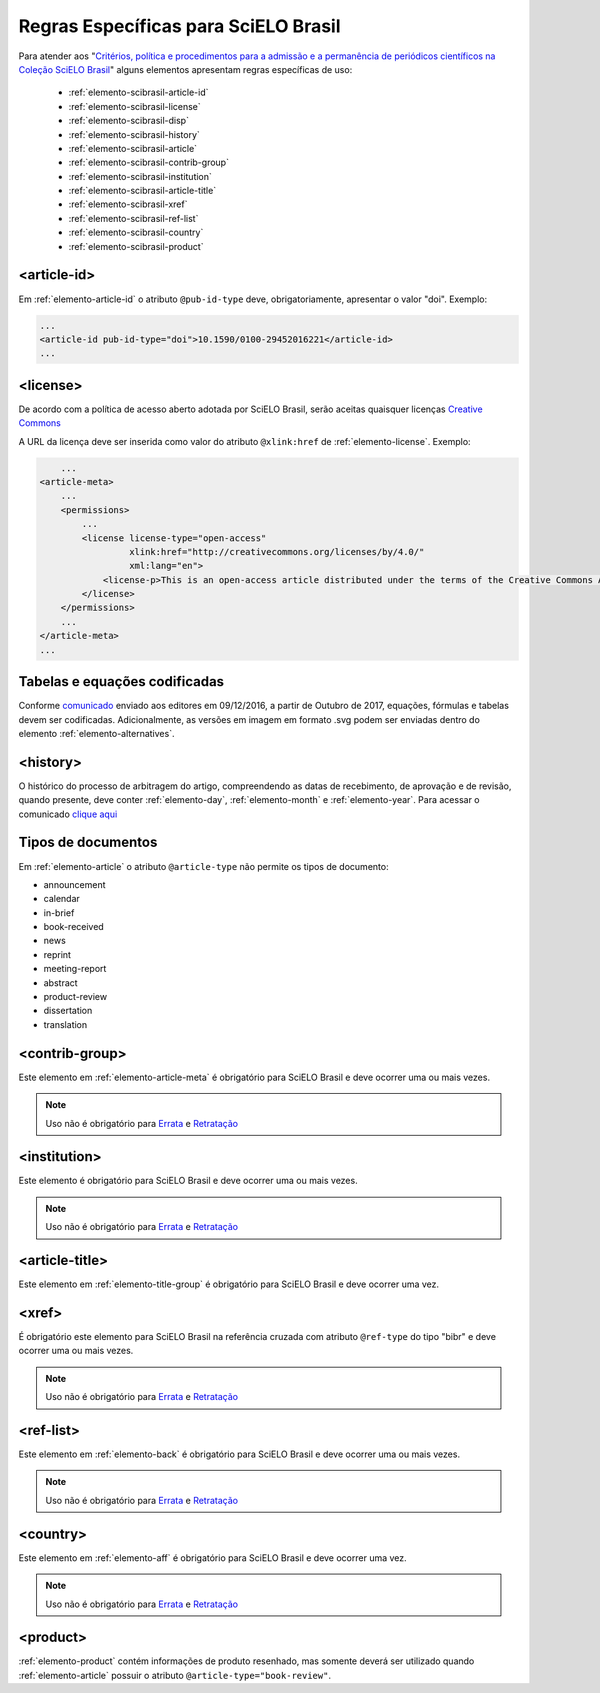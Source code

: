 .. _scielo-brasil:

Regras Específicas para SciELO Brasil
=====================================

Para atender aos "`Critérios, política e procedimentos para a admissão e a 
permanência de periódicos científicos na Coleção SciELO Brasil <http://www.scielo.br/avaliacao/Criterios_SciELO_Brasil_versao_revisada_atualizada_outubro_20171206.pdf>`_" alguns 
elementos apresentam regras específicas de uso:


  * :ref:`elemento-scibrasil-article-id`
  * :ref:`elemento-scibrasil-license`
  * :ref:`elemento-scibrasil-disp`
  * :ref:`elemento-scibrasil-history`
  * :ref:`elemento-scibrasil-article`
  * :ref:`elemento-scibrasil-contrib-group`
  * :ref:`elemento-scibrasil-institution`
  * :ref:`elemento-scibrasil-article-title`
  * :ref:`elemento-scibrasil-xref`
  * :ref:`elemento-scibrasil-ref-list`
  * :ref:`elemento-scibrasil-country`
  * :ref:`elemento-scibrasil-product`


.. _elemento-scibrasil-article-id:

<article-id>
^^^^^^^^^^^^

Em :ref:`elemento-article-id` o atributo ``@pub-id-type`` deve, 
obrigatoriamente, apresentar o valor "doi". Exemplo:

.. code-block:: xml

	...
	<article-id pub-id-type="doi">10.1590/0100-29452016221</article-id>
	...
	
.. _elemento-scibrasil-license:

<license>
^^^^^^^^^

De acordo com a política de acesso aberto adotada por SciELO Brasil, serão 
aceitas quaisquer licenças `Creative Commons <http://creativecommons.org/>`_

A URL da licença deve ser inserida como valor do atributo ``@xlink:href`` de 
:ref:`elemento-license`. Exemplo:


.. code-block:: xml

	...
    <article-meta>
        ...
        <permissions>
            ...
            <license license-type="open-access"
                     xlink:href="http://creativecommons.org/licenses/by/4.0/"
                     xml:lang="en">
                <license-p>This is an open-access article distributed under the terms of the Creative Commons Attribution License, which permits unrestricted use, distribution, and reproduction in any medium, provided the original work is properly cited.</license-p>
            </license>
        </permissions>
      	...
    </article-meta>
    ...


.. _elemento-scibrasil-disp:

Tabelas e equações codificadas
^^^^^^^^^^^^^^^^^^^^^^^^^^^^^^

Conforme `comunicado <http://us4.campaign-archive2.com/?u=f26dcf71797dd37381acb4aa5&id=0211ed957f&e=[UNIQID>`_ enviado aos editores em 09/12/2016, a partir de Outubro de 2017, equações, fórmulas e tabelas devem ser codificadas. Adicionalmente, as versões em imagem em formato .svg podem ser enviadas dentro do elemento :ref:`elemento-alternatives`.

.. _elemento-scibrasil-history:

<history>
^^^^^^^^^

O histórico do processo de arbitragem do artigo, compreendendo as datas de recebimento, 
de aprovação e de revisão, quando presente, deve conter :ref:`elemento-day`, :ref:`elemento-month` e :ref:`elemento-year`. Para acessar o comunicado `clique aqui <http://us4.campaign-archive2.com/?u=f26dcf71797dd37381acb4aa5&id=2a6634a845>`_


.. _elemento-scibrasil-article:

Tipos de documentos
^^^^^^^^^^^^^^^^^^^

Em :ref:`elemento-article` o atributo ``@article-type`` não permite os tipos de documento:

* announcement
* calendar
* in-brief
* book-received
* news
* reprint
* meeting-report
* abstract
* product-review
* dissertation
* translation

.. _elemento-scibrasil-contrib-group:

<contrib-group>
^^^^^^^^^^^^^^^

Este elemento em :ref:`elemento-article-meta` é obrigatório para SciELO Brasil e deve ocorrer uma ou mais vezes.

.. note::
 Uso não é obrigatório para `Errata <http://docs.scielo.org/projects/scielo-publishing-schema/pt_BR/latest/narr/errata.html>`_ e `Retratação <http://docs.scielo.org/projects/scielo-publishing-schema/pt_BR/latest/narr/retratacao.html>`_


.. _elemento-scibrasil-institution:

<institution>
^^^^^^^^^^^^^

Este elemento é obrigatório para SciELO Brasil e deve ocorrer uma ou mais vezes.

.. note::
 Uso não é obrigatório para `Errata <http://docs.scielo.org/projects/scielo-publishing-schema/pt_BR/latest/narr/errata.html>`_ e `Retratação <http://docs.scielo.org/projects/scielo-publishing-schema/pt_BR/latest/narr/retratacao.html>`_


.. _elemento-scibrasil-article-title:

<article-title>
^^^^^^^^^^^^^^^

Este elemento em :ref:`elemento-title-group` é obrigatório para SciELO Brasil e deve ocorrer uma vez.


.. _elemento-scibrasil-xref:

<xref>
^^^^^^

É obrigatório este elemento para SciELO Brasil na referência cruzada com atributo ``@ref-type`` do tipo "bibr" e deve ocorrer uma ou mais vezes.

.. note::
 Uso não é obrigatório para `Errata <http://docs.scielo.org/projects/scielo-publishing-schema/pt_BR/latest/narr/errata.html>`_ e `Retratação <http://docs.scielo.org/projects/scielo-publishing-schema/pt_BR/latest/narr/retratacao.html>`_


.. _elemento-scibrasil-ref-list:

<ref-list>
^^^^^^^^^^

Este elemento em :ref:`elemento-back` é obrigatório para SciELO Brasil e deve ocorrer uma ou mais vezes.

.. note::
 Uso não é obrigatório para `Errata <http://docs.scielo.org/projects/scielo-publishing-schema/pt_BR/latest/narr/errata.html>`_ e `Retratação <http://docs.scielo.org/projects/scielo-publishing-schema/pt_BR/latest/narr/retratacao.html>`_


.. _elemento-scibrasil-country:

<country>
^^^^^^^^^

Este elemento em :ref:`elemento-aff` é obrigatório para SciELO Brasil e deve ocorrer uma vez.

.. note::
 Uso não é obrigatório para `Errata <http://docs.scielo.org/projects/scielo-publishing-schema/pt_BR/latest/narr/errata.html>`_ e `Retratação <http://docs.scielo.org/projects/scielo-publishing-schema/pt_BR/latest/narr/retratacao.html>`_


.. _elemento-scibrasil-product:

<product>
^^^^^^^^^

:ref:`elemento-product` contém informações de produto resenhado, mas somente deverá ser utilizado quando :ref:`elemento-article` possuir o atributo ``@article-type="book-review"``.

